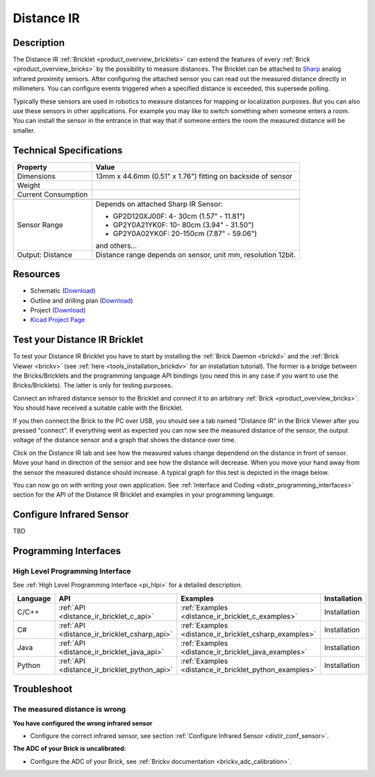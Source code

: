 .. _distance_ir_bricklet:

Distance IR
===========


.. raw:: html

	{% from "macros.html" import tfdocstart, tfdocimg, tfdocend %}
	{{ tfdocstart() }}
	{{ tfdocimg("Bricklets/test.jpg", "test_k.jpg", "Bricklets/test.jpg", "Title #0") }}
	{{ tfdocimg("Bricklets/test.jpg", "test_k.jpg", "Bricklets/test.jpg", "Title #1") }}
	{{ tfdocimg("Bricklets/test.jpg", "test_k.jpg", "Bricklets/test.jpg", "Title #2") }}
	{{ tfdocimg("Bricklets/test.jpg", "test_k.jpg", "Bricklets/test.jpg", "Title #3") }}
	{{ tfdocimg("Bricklets/test.jpg", "test_k.jpg", "Bricklets/test.jpg", "Title #4") }}
	{{ tfdocimg("Bricklets/test.jpg", "test_k.jpg", "Bricklets/test.jpg", "Title #5") }}
	{{ tfdocend() }}


Description
-----------

The Distance IR :ref:`Bricklet <product_overview_bricklets>` can extend the features of
every :ref:`Brick <product_overview_bricks>` by the possibility to
measure distances. The Bricklet can be attached to `Sharp <http://www.sharpsma.com>`_ 
analog infrared proximity sensors. 
After configuring the attached sensor you can read out the measured distance 
directly in millimeters. You can configure events triggered when a specified distance
is exceeded, this supersede polling.

Typically these sensors are used in robotics to measure distances for mapping or 
localization purposes. But you can also use these sensors in other applications.
For example you may like to switch something when someone enters a room. 
You can install the sensor in the entrance in that way that if someone enters the room 
the measured distance will be smaller.


Technical Specifications
------------------------

================================  ============================================================
Property                          Value
================================  ============================================================
Dimensions                        13mm x 44.6mm (0.51" x 1.76") fitting on backside of sensor
Weight
Current Consumption
--------------------------------  ------------------------------------------------------------
--------------------------------  ------------------------------------------------------------
Sensor Range                      Depends on attached Sharp IR Sensor:

                                  * GP2D120XJ00F:   4- 30cm (1.57" - 11.81")
                                  * GP2Y0A21YK0F:  10- 80cm (3.94" - 31.50")
                                  * GP2Y0A02YK0F:  20-150cm (7.87" - 59.06")

                                  and others...
Output: Distance                  Distance range depends on sensor, unit mm, resolution 12bit.                     
================================  ============================================================

Resources
---------

* Schematic (`Download <https://github.com/Tinkerforge/distance-ir-bricklet/raw/master/hardware/distir-schematic.pdf>`__)
* Outline and drilling plan (`Download <../../_images/Dimensions/dist_ir_bricklet_dimensions.png>`__)
* Project (`Download <https://github.com/Tinkerforge/distance-ir-bricklet/zipball/master>`__)
* `Kicad Project Page <http://kicad.sourceforge.net/>`__



.. _distance_ir_bricklet_test:

Test your Distance IR Bricklet
------------------------------

To test your Distance IR Bricklet you have to start by installing the
:ref:`Brick Daemon <brickd>` and the :ref:`Brick Viewer <brickv>`
(see :ref:`here <tools_installation_brickdv>` for an installation tutorial).
The former is a bridge between the Bricks/Bricklets and the programming
language API bindings (you need this in any case if you want to use the
Bricks/Bricklets). The latter is only for testing purposes.

Connect an infrared distance sensor to the Bricklet and connect it
to an arbitrary :ref:`Brick <product_overview_bricks>`. 
You should have received a suitable cable with the Bricklet.


.. image:: /Images/Bricks/Servo_Brick/servo_brick_test.jpg
   :scale: 100 %
   :alt: Distance IR Bricklet with infrared distance sensor connected to Master Brick
   :align: center
   :target: ../../_images/Bricklets/ambient_light_with_master_big.jpg


If you then connect the Brick to the PC over USB,
you should see a tab named "Distance IR" in the Brick Viewer after you
pressed "connect". 
If everything went as expected you can now see the measured distance
of the sensor, the output voltage of the distance sensor
and a graph that shows the distance over time. 

Click on the Distance IR tab and see how the measured values change dependend 
on the distance in front of sensor. Move your hand in direction
of the sensor and see how the distance will decrease. When you move your 
hand away from the sensor the measured distance should increase.
A typical graph for this test is depicted in the image below.

.. image:: /Images/Bricks/Servo_Brick/servo_brick_test.jpg
   :scale: 100 %
   :alt: Distance IR Bricklet view in Brick Viewer
   :align: center
   :target: ../../_images/Bricklets/ambient_light_with_master_big.jpg

You can now go on with writing your own application.
See :ref:`Interface and Coding <distir_programming_interfaces>` section for the API of
the Distance IR Bricklet and examples in your programming language.


.. _distir_conf_sensor:

Configure Infrared Sensor
-------------------------

TBD



.. _distir_programming_interfaces:

Programming Interfaces
----------------------

High Level Programming Interface
^^^^^^^^^^^^^^^^^^^^^^^^^^^^^^^^

See :ref:`High Level Programming Interface <pi_hlpi>` for a detailed description.

.. csv-table::
   :header: "Language", "API", "Examples", "Installation"
   :widths: 25, 8, 15, 12

   "C/C++", ":ref:`API <distance_ir_bricklet_c_api>`", ":ref:`Examples <distance_ir_bricklet_c_examples>`", "Installation"
   "C#", ":ref:`API <distance_ir_bricklet_csharp_api>`", ":ref:`Examples <distance_ir_bricklet_csharp_examples>`", "Installation"
   "Java", ":ref:`API <distance_ir_bricklet_java_api>`", ":ref:`Examples <distance_ir_bricklet_java_examples>`", "Installation"
   "Python", ":ref:`API <distance_ir_bricklet_python_api>`", ":ref:`Examples <distance_ir_bricklet_python_examples>`", "Installation"


Troubleshoot
------------

The measured distance is wrong
^^^^^^^^^^^^^^^^^^^^^^^^^^^^^^
**You have configured the wrong infrared sensor**

* Configure the correct infrared sensor, see section :ref:`Configure Infrared Sensor <distir_conf_sensor>`.

**The ADC of your Brick is uncalibrated:**

* Configure the ADC of your Brick, see :ref:`Brickv documentation <brickv_adc_calibration>`.


